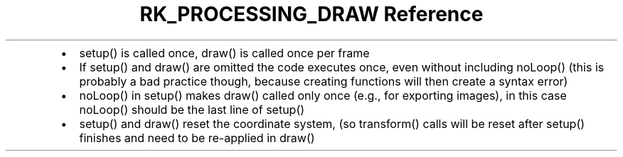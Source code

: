 .\" Automatically generated by Pandoc 3.6
.\"
.TH "RK_PROCESSING_DRAW Reference" "" "" ""
.IP \[bu] 2
\f[CR]setup()\f[R] is called once, \f[CR]draw()\f[R] is called once per
frame
.IP \[bu] 2
If \f[CR]setup()\f[R] and \f[CR]draw()\f[R] are omitted the code
executes once, even without including \f[CR]noLoop()\f[R] (this is
probably a bad practice though, because creating functions will then
create a syntax error)
.IP \[bu] 2
\f[CR]noLoop()\f[R] in \f[CR]setup()\f[R] makes \f[CR]draw()\f[R] called
only once (e.g., for exporting images), in this case \f[CR]noLoop()\f[R]
should be the last line of \f[CR]setup()\f[R]
.IP \[bu] 2
\f[CR]setup()\f[R] and \f[CR]draw()\f[R] reset the coordinate system,
(so \f[CR]transform()\f[R] calls will be reset after \f[CR]setup()\f[R]
finishes and need to be re\-applied in \f[CR]draw()\f[R]
